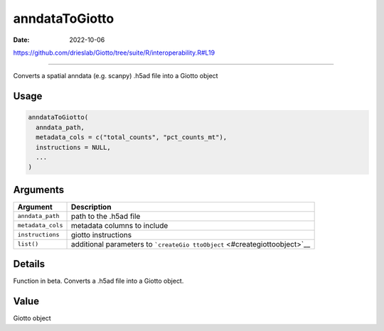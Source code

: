 ===============
anndataToGiotto
===============

:Date: 2022-10-06

https://github.com/drieslab/Giotto/tree/suite/R/interoperability.R#L19

===========

Converts a spatial anndata (e.g. scanpy) .h5ad file into a Giotto object

Usage
=====

.. code:: r

   anndataToGiotto(
     anndata_path,
     metadata_cols = c("total_counts", "pct_counts_mt"),
     instructions = NULL,
     ...
   )

Arguments
=========

+-------------------------------+--------------------------------------+
| Argument                      | Description                          |
+===============================+======================================+
| ``anndata_path``              | path to the .h5ad file               |
+-------------------------------+--------------------------------------+
| ``metadata_cols``             | metadata columns to include          |
+-------------------------------+--------------------------------------+
| ``instructions``              | giotto instructions                  |
+-------------------------------+--------------------------------------+
| ``list()``                    | additional parameters to             |
|                               | ```createGio                         |
|                               | ttoObject`` <#creategiottoobject>`__ |
+-------------------------------+--------------------------------------+

Details
=======

Function in beta. Converts a .h5ad file into a Giotto object.

Value
=====

Giotto object
